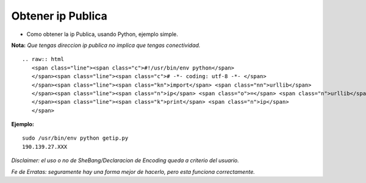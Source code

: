
Obtener ip Publica
==================

* Como obtener la ip Publica, usando Python, ejemplo simple.

**Nota:** *Que tengas direccion ip publica no implica que tengas conectividad.*

::

   .. raw:: html
      <span class="line"><span class="c">#!/usr/bin/env python</span>
      </span><span class="line"><span class="c"># -*- coding: utf-8 -*- </span>
      </span><span class="line"><span class="kn">import</span> <span class="nn">urllib</span>
      </span><span class="line"><span class="n">ip</span> <span class="o">=</span> <span class="n">urllib</span><span class="o">.</span><span class="n">urlopen</span><span class="p">(</span><span class="s">&#39;http://automation.whatismyip.com/n09230945.asp&#39;</span><span class="p">)</span><span class="o">.</span><span class="n">read</span><span class="p">()</span> <span class="c"># esta URL puede ser reemplazada con otra que preste similar servicio</span>
      </span><span class="line"><span class="k">print</span> <span class="n">ip</span>
      </span>

**Ejemplo:**

::

   sudo /usr/bin/env python getip.py
   190.139.27.XXX

*Disclaimer: el uso o no de SheBang/Declaracion de Encoding queda a criterio del usuario.*

*Fe de Erratas: seguramente hay una forma mejor de hacerlo, pero esta funciona correctamente.*

